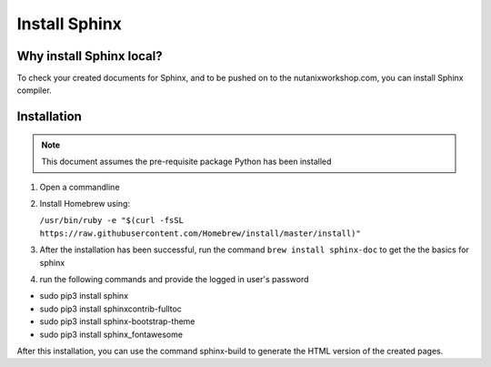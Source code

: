 .. _installsphinx:

--------------
Install Sphinx
--------------

Why install Sphinx local?
+++++++++++++++++++++++++

To check your created documents for Sphinx, and to be pushed on to the nutanixworkshop.com, you can install Sphinx compiler.

Installation
++++++++++++

.. note:: This document assumes the pre-requisite package Python has been installed

1. Open a commandline

2. Install Homebrew using:

   ``/usr/bin/ruby -e "$(curl -fsSL https://raw.githubusercontent.com/Homebrew/install/master/install)"``

3. After the installation has been successful, run the command ``brew install sphinx-doc`` to get the the basics for sphinx

4. run the following commands and provide the logged in user's password

* sudo pip3 install sphinx

* sudo pip3 install sphinxcontrib-fulltoc

* sudo pip3 install sphinx-bootstrap-theme

* sudo pip3 install sphinx_fontawesome


After this installation, you can use the command sphinx-build to generate the HTML version of the created pages.
